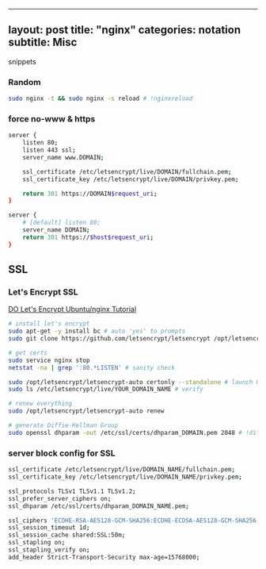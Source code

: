 --------------

** layout: post title: "nginx" categories: notation subtitle: Misc
snippets
   :PROPERTIES:
   :CUSTOM_ID: layout-post-title-nginx-categories-notation-subtitle-misc-snippets
   :END:

*** Random
    :PROPERTIES:
    :CUSTOM_ID: random
    :END:

#+BEGIN_SRC sh
    sudo nginx -t && sudo nginx -s reload # !nginxreload
#+END_SRC

*** force no-www & https
    :PROPERTIES:
    :CUSTOM_ID: force-no-www--https
    :END:

#+BEGIN_SRC sh
    server {
        listen 80;
        listen 443 ssl;
        server_name www.DOMAIN;
        
        ssl_certificate /etc/letsencrypt/live/DOMAIN/fullchain.pem;
        ssl_certificate_key /etc/letsencrypt/live/DOMAIN/privkey.pem;
        
        return 301 https://DOMAIN$request_uri;
    }

    server {
        # [default] listen 80;
        server_name DOMAIN;
        return 301 https://$host$request_uri;
    }
#+END_SRC

** SSL
   :PROPERTIES:
   :CUSTOM_ID: ssl
   :END:

*** Let's Encrypt SSL
    :PROPERTIES:
    :CUSTOM_ID: lets-encrypt-ssl
    :END:

[[https://www.digitalocean.com/community/tutorials/how-to-secure-nginx-with-let-s-encrypt-on-ubuntu-14-04][DO
Let's Encrypt Ubuntu/nginx Tutorial]]

#+BEGIN_SRC sh
    # install let's encrypt
    sudo apt-get -y install bc # auto 'yes' to prompts
    sudo git clone https://github.com/letsencrypt/letsencrypt /opt/letsencrypt

    # get certs
    sudo service nginx stop
    netstat -na | grep ':80.*LISTEN' # sanity check

    sudo /opt/letsencrypt/letsencrypt-auto certonly --standalone # launch GUI
    sudo ls /etc/letsencrypt/live/YOUR_DOMAIN_NAME # verify

    # renew everything
    sudo /opt/letsencrypt/letsencrypt-auto renew

    # generate Diffie-Hellman Group
    sudo openssl dhparam -out /etc/ssl/certs/dhparam_DOMAIN.pem 2048 # !diffie
#+END_SRC

*** server block config for SSL
    :PROPERTIES:
    :CUSTOM_ID: server-block-config-for-ssl
    :END:

#+BEGIN_SRC sh
    ssl_certificate /etc/letsencrypt/live/DOMAIN_NAME/fullchain.pem;
    ssl_certificate_key /etc/letsencrypt/live/DOMAIN_NAME/privkey.pem;

    ssl_protocols TLSv1 TLSv1.1 TLSv1.2;
    ssl_prefer_server_ciphers on;
    ssl_dhparam /etc/ssl/certs/dhparam_DOMAIN_NAME.pem;

    ssl_ciphers 'ECDHE-RSA-AES128-GCM-SHA256:ECDHE-ECDSA-AES128-GCM-SHA256:ECDHE-RSA-AES256-GCM-SHA384:ECDHE-ECDSA-AES256-GCM-SHA384:DHE-RSA-AES128-GCM-SHA256:DHE-DSS-AES128-GCM-SHA256:kEDH+AESGCM:ECDHE-RSA-AES128-SHA256:ECDHE-ECDSA-AES128-SHA256:ECDHE-RSA-AES128-SHA:ECDHE-ECDSA-AES128-SHA:ECDHE-RSA-AES256-SHA384:ECDHE-ECDSA-AES256-SHA384:ECDHE-RSA-AES256-SHA:ECDHE-ECDSA-AES256-SHA:DHE-RSA-AES128-SHA256:DHE-RSA-AES128-SHA:DHE-DSS-AES128-SHA256:DHE-RSA-AES256-SHA256:DHE-DSS-AES256-SHA:DHE-RSA-AES256-SHA:AES128-GCM-SHA256:AES256-GCM-SHA384:AES128-SHA256:AES256-SHA256:AES128-SHA:AES256-SHA:AES:CAMELLIA:DES-CBC3-SHA:!aNULL:!eNULL:!EXPORT:!DES:!RC4:!MD5:!PSK:!aECDH:!EDH-DSS-DES-CBC3-SHA:!EDH-RSA-DES-CBC3-SHA:!KRB5-DES-CBC3-SHA';
    ssl_session_timeout 1d;
    ssl_session_cache shared:SSL:50m;
    ssl_stapling on;
    ssl_stapling_verify on;
    add_header Strict-Transport-Security max-age=15768000;
#+END_SRC
